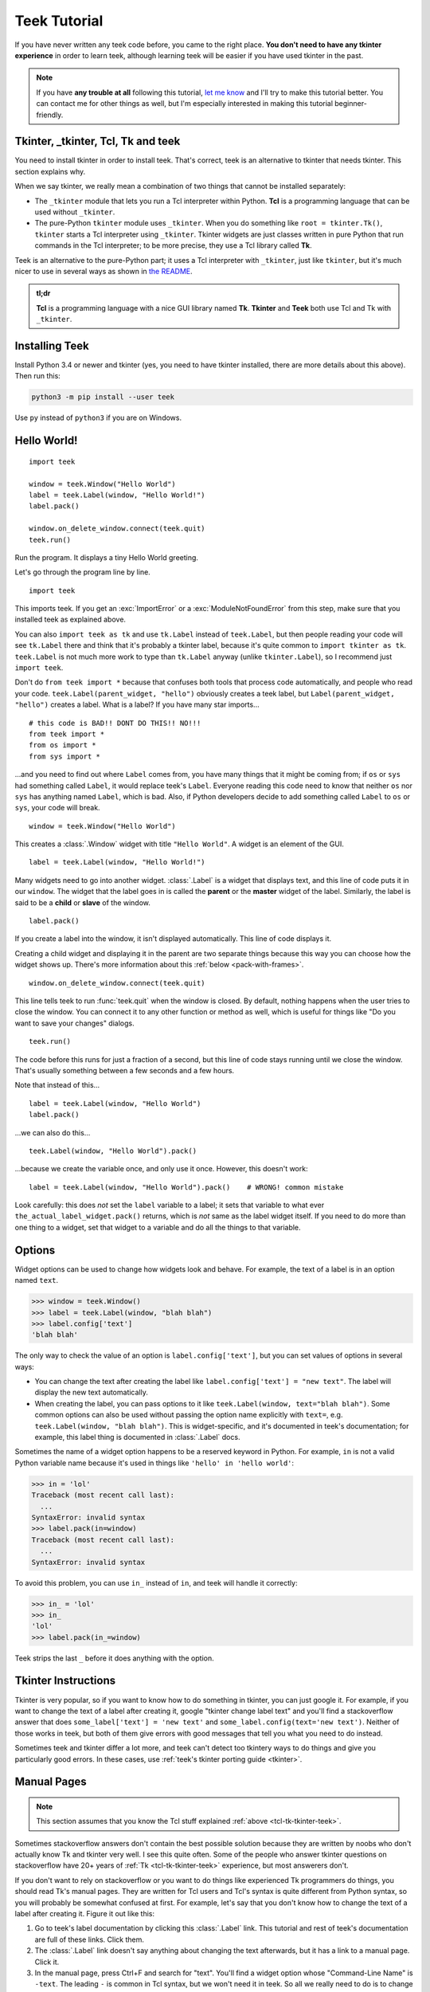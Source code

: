 .. _tutorial:

Teek Tutorial
================

If you have never written any teek code before, you came to the right place.
**You don't need to have any tkinter experience** in order to learn teek,
although learning teek will be easier if you have used tkinter in the past.

.. note::
    If you have **any trouble at all** following this tutorial,
    `let me know <https://github.com/Akuli/teek/issues/new>`_ and I'll try
    to make this tutorial better. You can contact me for other things as well,
    but I'm especially interested in making this tutorial beginner-friendly.


.. _tcl-tk-tkinter-teek:

Tkinter, _tkinter, Tcl, Tk and teek
--------------------------------------

You need to install tkinter in order to install teek. That's correct,
teek is an alternative to tkinter that needs tkinter. This section explains
why.

When we say tkinter, we really mean a combination of two things that cannot be
installed separately:

* The ``_tkinter`` module that lets you run a Tcl interpreter within Python.
  **Tcl** is a programming language that can be used without ``_tkinter``.
* The pure-Python ``tkinter`` module uses ``_tkinter``. When you do something
  like ``root = tkinter.Tk()``, ``tkinter`` starts a Tcl interpreter using
  ``_tkinter``. Tkinter widgets are just classes written in pure Python that
  run commands in the Tcl interpreter; to be more precise, they use a Tcl
  library called **Tk**.

Teek is an alternative to the pure-Python part; it uses a Tcl interpreter
with ``_tkinter``, just like ``tkinter``, but it's much nicer to use in several
ways as shown in `the README <https://github.com/Akuli/teek/#teek>`_.

.. admonition:: tl;dr

    **Tcl** is a programming language with a nice GUI library named **Tk**.
    **Tkinter** and **Teek** both use Tcl and Tk with ``_tkinter``.


Installing Teek
------------------

Install Python 3.4 or newer and tkinter (yes, you need to have tkinter
installed, there are more details about this above). Then run this:

.. code-block:: none

    python3 -m pip install --user teek

Use ``py`` instead of ``python3`` if you are on Windows.


Hello World!
------------

::

    import teek

    window = teek.Window("Hello World")
    label = teek.Label(window, "Hello World!")
    label.pack()

    window.on_delete_window.connect(teek.quit)
    teek.run()

Run the program. It displays a tiny Hello World greeting.

Let's go through the program line by line.

::

    import teek

This imports teek. If you get an :exc:`ImportError` or a
:exc:`ModuleNotFoundError` from this step, make sure that you installed teek
as explained above.

You can also ``import teek as tk`` and use ``tk.Label`` instead of
``teek.Label``, but then people reading your code will see ``tk.Label`` there
and think that it's probably a tkinter label, because it's quite common to
``import tkinter as tk``. ``teek.Label`` is not much more work to type than
``tk.Label`` anyway (unlike ``tkinter.Label``), so I recommend just
``import teek``.

Don't do ``from teek import *`` because that confuses both tools that
process code automatically, and people who read your code.
``teek.Label(parent_widget, "hello")`` obviously creates a teek label, but
``Label(parent_widget, "hello")`` creates a label. What is a label? If you have
many star imports...

::

    # this code is BAD!! DONT DO THIS!! NO!!!
    from teek import *
    from os import *
    from sys import *

...and you need to find out where ``Label`` comes from, you have many things
that it might be coming from; if ``os`` or ``sys`` had something called
``Label``, it would replace teek's ``Label``. Everyone reading this code
need to know that neither ``os`` nor ``sys`` has anything named ``Label``,
which is bad. Also, if Python developers decide to add something called
``Label`` to ``os`` or ``sys``, your code will break.

::

    window = teek.Window("Hello World")

This creates a :class:`.Window` widget with title ``"Hello World"``. A widget is
an element of the GUI.

::

    label = teek.Label(window, "Hello World!")

Many widgets need to go into another widget. :class:`.Label` is a widget that
displays text, and this line of code puts it in our ``window``. The widget that
the label goes in is called the **parent** or the **master** widget of the
label. Similarly, the label is said to be a **child** or **slave** of the
window.

::

    label.pack()

If you create a label into the window, it isn't displayed automatically. This
line of code displays it.

Creating a child widget and displaying it in the parent are two separate things
because this way you can choose how the widget shows up. There's more
information about this :ref:`below <pack-with-frames>`.

::

    window.on_delete_window.connect(teek.quit)

This line tells teek to run :func:`teek.quit` when the window is closed. By
default, nothing happens when the user tries to close the window. You can
connect it to any other function or method as well, which is useful for things
like "Do you want to save your changes" dialogs.

::

    teek.run()

The code before this runs for just a fraction of a second, but this line of
code stays running until we close the window. That's usually something between
a few seconds and a few hours.

Note that instead of this...
::

    label = teek.Label(window, "Hello World")
    label.pack()

...we can also do this...
::

    teek.Label(window, "Hello World").pack()

...because we create the variable once, and only use it once. However, this
doesn't work::

    label = teek.Label(window, "Hello World").pack()    # WRONG! common mistake

Look carefully: this does *not* set the ``label`` variable to a label; it sets
that variable to what ever ``the_actual_label_widget.pack()`` returns, which is
*not* same as the label widget itself. If you need to do more than one thing to
a widget, set that widget to a variable and do all the things to that variable.


.. _options:

Options
-------

Widget options can be used to change how widgets look and behave. For example,
the text of a label is in an option named ``text``.

>>> window = teek.Window()
>>> label = teek.Label(window, "blah blah")
>>> label.config['text']
'blah blah'

The only way to check the value of an option is ``label.config['text']``, but
you can set values of options in several ways:

* You can change the text after creating the label like
  ``label.config['text'] = "new text"``. The label will display the new text
  automatically.
* When creating the label, you can pass options to it like
  ``teek.Label(window, text="blah blah")``. Some common options can also be used
  without passing the option name explicitly with ``text=``, e.g.
  ``teek.Label(window, "blah blah")``. This is widget-specific, and it's
  documented in teek's documentation; for example, this label thing is
  documented in :class:`.Label` docs.

Sometimes the name of a widget option happens to be a reserved keyword in
Python. For example, ``in`` is not a valid Python variable name because it's
used in things like ``'hello' in 'hello world'``:

>>> in = 'lol'
Traceback (most recent call last):
  ...
SyntaxError: invalid syntax
>>> label.pack(in=window)
Traceback (most recent call last):
  ...
SyntaxError: invalid syntax

To avoid this problem, you can use ``in_`` instead of ``in``, and teek will
handle it correctly:

>>> in_ = 'lol'
>>> in_
'lol'
>>> label.pack(in_=window)

Teek strips the last ``_`` before it does anything with the option.


Tkinter Instructions
--------------------

Tkinter is very popular, so if you want to know how to do something in tkinter,
you can just google it. For example, if you want to change the text of a label
after creating it, google "tkinter change label text" and you'll find a
stackoverflow answer that does ``some_label['text'] = 'new text'`` and
``some_label.config(text='new text')``. Neither of those works in teek, but
both of them give errors with good messages that tell you what you need
to do instead.

Sometimes teek and tkinter differ a lot more, and teek can't detect too
tkintery ways to do things and give you particularly good errors. In these
cases, use :ref:`teek's tkinter porting guide <tkinter>`.


.. _man-pages:

Manual Pages
------------

.. note::
    This section assumes that you know the Tcl stuff explained
    :ref:`above <tcl-tk-tkinter-teek>`.

Sometimes stackoverflow answers don't contain the best possible solution
because they are written by noobs who don't actually know Tk and tkinter very
well. I see this quite often. Some of the people who answer tkinter questions
on stackoverflow have 20+ years of :ref:`Tk <tcl-tk-tkinter-teek>`
experience, but most answerers don't.

If you don't want to rely on stackoverflow or you want to do things like
experienced Tk programmers do things, you should read Tk's manual pages. They
are written for Tcl users and Tcl's syntax is quite different from Python
syntax, so you will probably be somewhat confused at first. For example, let's
say that you don't know how to change the text of a label after creating it.
Figure it out like this:

1. Go to teek's label documentation by clicking this :class:`.Label` link.
   This tutorial and rest of teek's documentation are full of these links.
   Click them.
2. The :class:`.Label` link doesn't say anything about changing the text
   afterwards, but it has a link to a manual page. Click it.
3. In the manual page, press Ctrl+F and search for "text". You'll find a widget
   option whose "Command-Line Name" is ``-text``. The leading ``-`` is common
   in Tcl syntax, but we won't need it in teek. So all we really need to do
   is to change the ``'text'`` widget option as shown :ref:`above <options>`.
   We found what we were looking for.

.. admonition:: BTW

    The manual page names are like :man:`ttk_label(3tk)` or :man:`after(3tcl)`.
    GUI things have ``3tk`` manual pages, and things documented in ``3tcl``
    manual pages can be also used in Tcl programs that don't have a GUI.

If you use Linux, you can also install the manual pages on your system and read
them without a web browser. For example, this command installs them on ubuntu:

.. code-block:: shell

    sudo apt install tcl8.6-doc tk8.6-doc

The ``8.6`` makes sure that you get newest manual pages available. After
installing the manual pages, you can read them like this:

.. code-block:: shell

    man ttk_label

You can close the manual page by pressing q like quit. If you want to search,
Ctrl+F won't work, but instead you can type ``/text`` followed by enter to
search for ``text``. All matches will be highlighted, and you can press n like
next to go to the next match.


Buttons and callback functions
------------------------------

This code displays a button. Clicking the button runs the ``on_click()``
function.
::

    import teek

    def on_click():
        print("You clicked me!")

    window = teek.Window("Button Example")
    button = teek.Button(window, "Click me", command=on_click)
    button.pack()

    window.on_delete_window.connect(teek.quit)
    teek.run()

Most of the code isn't very different from our label example. Let's go through
the things that are different.
::

    def on_click():
        print("You clicked me!")

This defines a function. If you have never defined functions before, you should
*definitely* learn that before continuing with this tutorial. It'll make
everything a lot easier. I have written more about defining functions here_.

.. _here: https://github.com/Akuli/python-tutorial/blob/master/basics/defining-functions.md

::

    button = teek.Button(window, "Click me", command=on_click)

:class:`.Button` takes a parent widget and a text, just like :class:`.Label`,
but :class:`.Button` also takes a function that is called when the button is
clicked. Read that sentence carefully: :class:`.Button` takes a **function**.
This is a common mistake::

    button = teek.Button(..., command=on_click())     # ummm... it doesn't work like this!!

``command=on_click()`` does not do what was intended here;
``command=on_click()`` calls the ``on_click`` function because it has ``()``
after ``on_click``, and when ``on_click`` has been called, it creates the
button and passes the return value of ``on_click`` to it. Be careful to pass
the function itself without calling it.

.. admonition:: BTW

    Teek lets you omit the ``command=`` part when creating buttons if you
    put the button text before the command, so this...
    ::

        button = teek.Button(window, "Click me", on_click)

    ...does the same thing as this::

        button = teek.Button(window, "Click me", command=on_click)

Here is another common mistake::

    import time

    def on_click():
        print("Doing something...")
        time.sleep(5)
        print("Done")

Here ``time.sleep(5)`` waits for 5 seconds. If you click the button now, the
GUI will be frozen for 5 seconds. The button will look like it's pressed down,
and you can't even close the window! This is bad, and that's why button
callbacks must not do anything that takes longer than a tiny fraction of a
second. See :ref:`concurrency documentation <concurrency>` if you need a button
callback that runs for a long time.


.. _pack-with-frames:

Multiple child widgets in same parent
-------------------------------------

It's possible to put several different widgets into the same parent window with
:meth:`~.Widget.pack`, like this::

    import teek

    window = teek.Window("Pack Example")
    teek.Label(window, "One").pack()
    teek.Label(window, "Two").pack()

    window.on_delete_window.connect(teek.quit)
    teek.run()

The "Two" label will show up below the "One" label. If you don't want that, you
can also put the labels next to each other::

    teek.Label(window, "One").pack(side='left')
    teek.Label(window, "Two").pack(side='left')

That's correct, both of them have ``side='left'``. This means that the first
widget goes all the way to the left edge, and the second goes to the *right* of
that, and so on, so the widgets get stacked to the left edge. The default is
``side='top'``, and that's why the widgets ended up below each other.

If you need more complex layouts, you can create a :class:`.Frame` and pack it,
and add more widgets *inside* that :class:`.Frame`, like this::

    import teek

    window = teek.Window("Pack Example")

    big_frame = teek.Frame(window)
    big_frame.pack(fill='both', expand=True)
    teek.Label(big_frame, text="Left").pack(side='left', fill='both', expand=True)
    teek.Label(big_frame, text="Right").pack(side='left', fill='both', expand=True)

    status_bar = teek.Label(window, "This is a status bar")
    status_bar.pack(fill='x')

    window.geometry(300, 200)
    window.on_delete_window.connect(teek.quit)
    teek.run()

This example uses plenty of things from :man:`pack(3tk)`, but you know
:ref:`how to read manual pages <man-pages>`, so you can figure out how it all
works. If that isn't true at all, keep reading, and I'll explain how some of
the things in the example work.

::

    big_frame.pack(fill='both', expand=True)

This packs the big frame so that it stretches if you resize the window, and it
fills as much space as possible. If you don't want to learn everything about
pack, learn at least this "idiom".

::

    status_bar.pack(fill='x')

This makes the status bar fill all the space it has horizontally.
Mathematicians like to call it the ``x`` direction. Use ``fill='y'`` to fill
vertically, or ``fill='both'`` to fill in both ``x`` and ``y`` directions.

::

    window.geometry(300, 200)

This call to :meth:`~.Toplevel.geometry` resizes the window so that it's bigger
by default, and you can see how the widgets got laid out without first making
the window bigger.


What now?
---------

You are ready for creating a project in teek! All parts of teek's
documentation are listed at left, but here are the things you will most
likely need next:

* :ref:`widgets`
* :ref:`geometry-managers`
